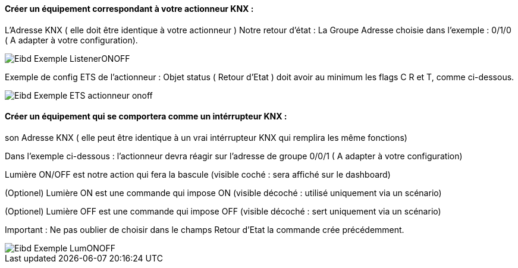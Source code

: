 ==== Créer un équipement correspondant à votre actionneur KNX :

L'Adresse KNX ( elle doit être identique à votre actionneur )
Notre retour d'état : La Groupe Adresse choisie dans l'exemple : 0/1/0 ( A adapter à votre configuration).

image::../images/Eibd_Exemple_ListenerONOFF.jpg[]

Exemple de config ETS de l'actionneur :
Objet status ( Retour d'Etat ) doit avoir au minimum les flags C R et T, comme ci-dessous.

image::../images/Eibd_Exemple_ETS_actionneur_onoff.jpg[]


==== Créer un équipement qui se comportera comme un intérrupteur KNX :

son Adresse KNX ( elle peut être identique à un vrai intérrupteur KNX qui remplira les même fonctions)

Dans l'exemple ci-dessous : l'actionneur devra réagir sur l'adresse de groupe 0/0/1 ( A adapter à votre configuration)

Lumière ON/OFF est notre action qui fera la bascule (visible coché : sera affiché sur le dashboard)

(Optionel) Lumière ON est une commande qui impose ON (visible décoché : utilisé uniquement via un scénario)

(Optionel) Lumière OFF est une commande qui impose OFF (visible décoché : sert uniquement via un scénario)

Important : Ne pas oublier de choisir dans le champs Retour d'Etat la commande crée précédemment.

image::../images/Eibd_Exemple_LumONOFF.jpg[]